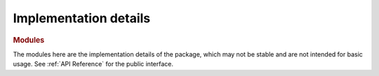 Implementation details
======================

.. rubric:: Modules

.. autosummary::
   :toctree: _autosummary
   :template: custom-module-template.rst
   :recursive:

   flory.mcmp._finder_impl

The modules here are the implementation details of the package, which may not be stable and are not intended for basic usage.
See :ref:`API Reference` for the public interface.
